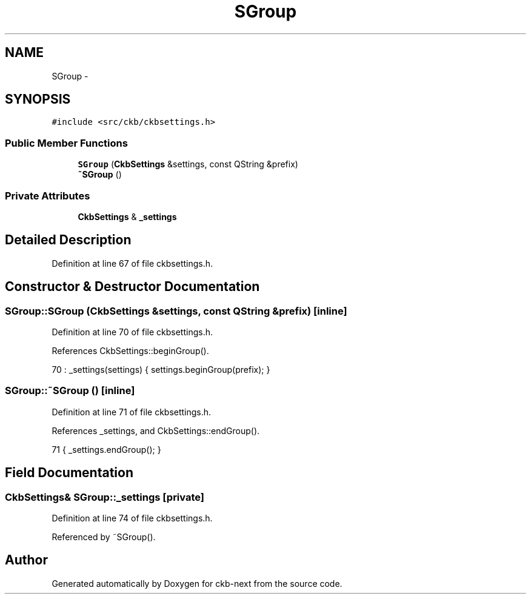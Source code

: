 .TH "SGroup" 3 "Tue Jun 6 2017" "Version beta-v0.2.8+testing at branch macrotime.0.2" "ckb-next" \" -*- nroff -*-
.ad l
.nh
.SH NAME
SGroup \- 
.SH SYNOPSIS
.br
.PP
.PP
\fC#include <src/ckb/ckbsettings\&.h>\fP
.SS "Public Member Functions"

.in +1c
.ti -1c
.RI "\fBSGroup\fP (\fBCkbSettings\fP &settings, const QString &prefix)"
.br
.ti -1c
.RI "\fB~SGroup\fP ()"
.br
.in -1c
.SS "Private Attributes"

.in +1c
.ti -1c
.RI "\fBCkbSettings\fP & \fB_settings\fP"
.br
.in -1c
.SH "Detailed Description"
.PP 
Definition at line 67 of file ckbsettings\&.h\&.
.SH "Constructor & Destructor Documentation"
.PP 
.SS "SGroup::SGroup (\fBCkbSettings\fP &settings, const QString &prefix)\fC [inline]\fP"

.PP
Definition at line 70 of file ckbsettings\&.h\&.
.PP
References CkbSettings::beginGroup()\&.
.PP
.nf
70 : _settings(settings) { settings\&.beginGroup(prefix); }
.fi
.SS "SGroup::~SGroup ()\fC [inline]\fP"

.PP
Definition at line 71 of file ckbsettings\&.h\&.
.PP
References _settings, and CkbSettings::endGroup()\&.
.PP
.nf
71 { _settings\&.endGroup(); }
.fi
.SH "Field Documentation"
.PP 
.SS "\fBCkbSettings\fP& SGroup::_settings\fC [private]\fP"

.PP
Definition at line 74 of file ckbsettings\&.h\&.
.PP
Referenced by ~SGroup()\&.

.SH "Author"
.PP 
Generated automatically by Doxygen for ckb-next from the source code\&.
